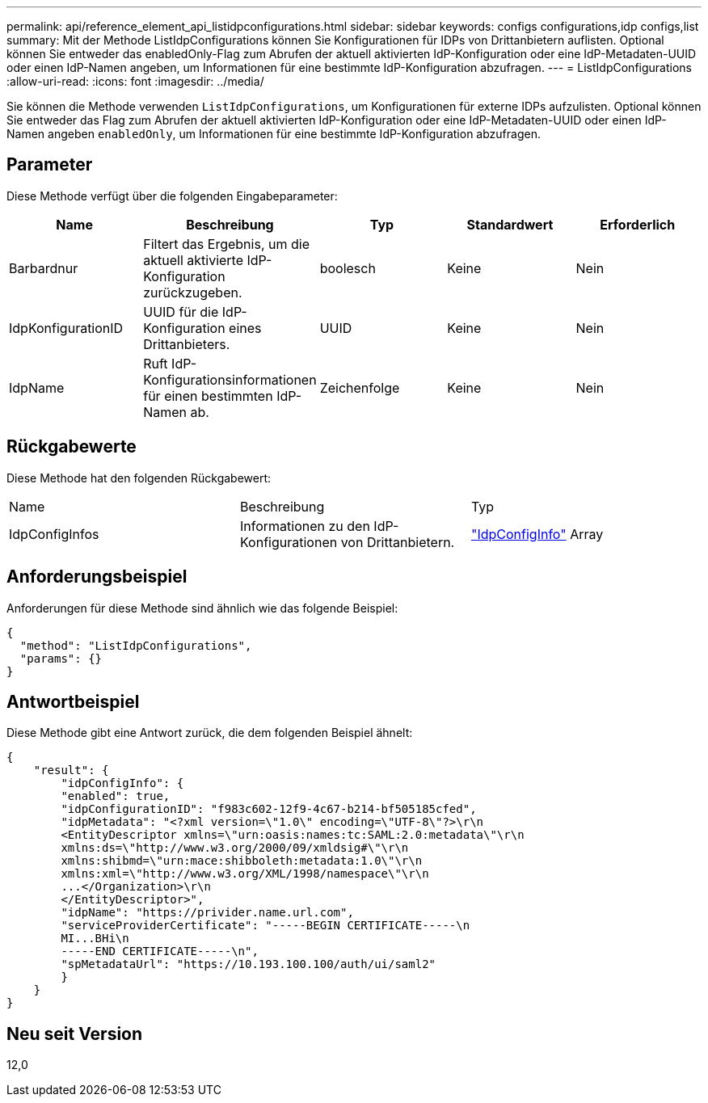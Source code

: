 ---
permalink: api/reference_element_api_listidpconfigurations.html 
sidebar: sidebar 
keywords: configs configurations,idp configs,list 
summary: Mit der Methode ListIdpConfigurations können Sie Konfigurationen für IDPs von Drittanbietern auflisten. Optional können Sie entweder das enabledOnly-Flag zum Abrufen der aktuell aktivierten IdP-Konfiguration oder eine IdP-Metadaten-UUID oder einen IdP-Namen angeben, um Informationen für eine bestimmte IdP-Konfiguration abzufragen. 
---
= ListIdpConfigurations
:allow-uri-read: 
:icons: font
:imagesdir: ../media/


[role="lead"]
Sie können die Methode verwenden `ListIdpConfigurations`, um Konfigurationen für externe IDPs aufzulisten. Optional können Sie entweder das Flag zum Abrufen der aktuell aktivierten IdP-Konfiguration oder eine IdP-Metadaten-UUID oder einen IdP-Namen angeben `enabledOnly`, um Informationen für eine bestimmte IdP-Konfiguration abzufragen.



== Parameter

Diese Methode verfügt über die folgenden Eingabeparameter:

|===
| Name | Beschreibung | Typ | Standardwert | Erforderlich 


 a| 
Barbardnur
 a| 
Filtert das Ergebnis, um die aktuell aktivierte IdP-Konfiguration zurückzugeben.
 a| 
boolesch
 a| 
Keine
 a| 
Nein



 a| 
IdpKonfigurationID
 a| 
UUID für die IdP-Konfiguration eines Drittanbieters.
 a| 
UUID
 a| 
Keine
 a| 
Nein



 a| 
IdpName
 a| 
Ruft IdP-Konfigurationsinformationen für einen bestimmten IdP-Namen ab.
 a| 
Zeichenfolge
 a| 
Keine
 a| 
Nein

|===


== Rückgabewerte

Diese Methode hat den folgenden Rückgabewert:

|===


| Name | Beschreibung | Typ 


 a| 
IdpConfigInfos
 a| 
Informationen zu den IdP-Konfigurationen von Drittanbietern.
 a| 
link:reference_element_api_idpconfiginfo.html["IdpConfigInfo"] Array

|===


== Anforderungsbeispiel

Anforderungen für diese Methode sind ähnlich wie das folgende Beispiel:

[listing]
----
{
  "method": "ListIdpConfigurations",
  "params": {}
}
----


== Antwortbeispiel

Diese Methode gibt eine Antwort zurück, die dem folgenden Beispiel ähnelt:

[listing]
----
{
    "result": {
        "idpConfigInfo": {
        "enabled": true,
        "idpConfigurationID": "f983c602-12f9-4c67-b214-bf505185cfed",
        "idpMetadata": "<?xml version=\"1.0\" encoding=\"UTF-8\"?>\r\n
        <EntityDescriptor xmlns=\"urn:oasis:names:tc:SAML:2.0:metadata\"\r\n
        xmlns:ds=\"http://www.w3.org/2000/09/xmldsig#\"\r\n
        xmlns:shibmd=\"urn:mace:shibboleth:metadata:1.0\"\r\n
        xmlns:xml=\"http://www.w3.org/XML/1998/namespace\"\r\n
        ...</Organization>\r\n
        </EntityDescriptor>",
        "idpName": "https://privider.name.url.com",
        "serviceProviderCertificate": "-----BEGIN CERTIFICATE-----\n
        MI...BHi\n
        -----END CERTIFICATE-----\n",
        "spMetadataUrl": "https://10.193.100.100/auth/ui/saml2"
        }
    }
}
----


== Neu seit Version

12,0
